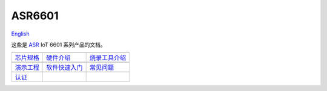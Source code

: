ASR6601
=======================
`English <https://asriot.readthedocs.io/en/latest/>`_

这些是 `ASR <http://www.asrmicro.com/index>`_ IoT 6601 系列产品的文档。

==================  ==================  ==================
|芯片规格|_         |硬件介绍|_           |烧录工具介绍|_
------------------  ------------------  ------------------
`芯片规格`_         `硬件介绍`_           `烧录工具介绍`_
------------------  ------------------  ------------------ 
|演示工程|_         |软件快速入门|_         |常见问题|_
------------------  ------------------  ------------------
`演示工程`_         `软件快速入门`_         `常见问题`_
------------------  ------------------  ------------------ 
|认证|_        
------------------  ------------------  ------------------ 
`认证`_      
==================  ==================  ==================

.. |芯片规格| image:: ../img/03.png
.. _芯片规格: 芯片规格/index.html

.. |硬件介绍| image:: ../img/04.png
.. _硬件介绍: 硬件介绍/index.html

.. |烧录工具介绍| image:: ../img/05.png
.. _烧录工具介绍: 烧录工具介绍/index.html

.. |演示工程| image:: ../img/06.png
.. _演示工程: 演示工程/index.html

.. |软件快速入门| image:: ../img/07.png
.. _软件快速入门: 软件快速入门/index.html

.. |常见问题| image:: ../img/08.png
.. _常见问题: 常见问题/index.html

.. |认证| image:: ../img/09.png
.. _认证: 认证/index.html

